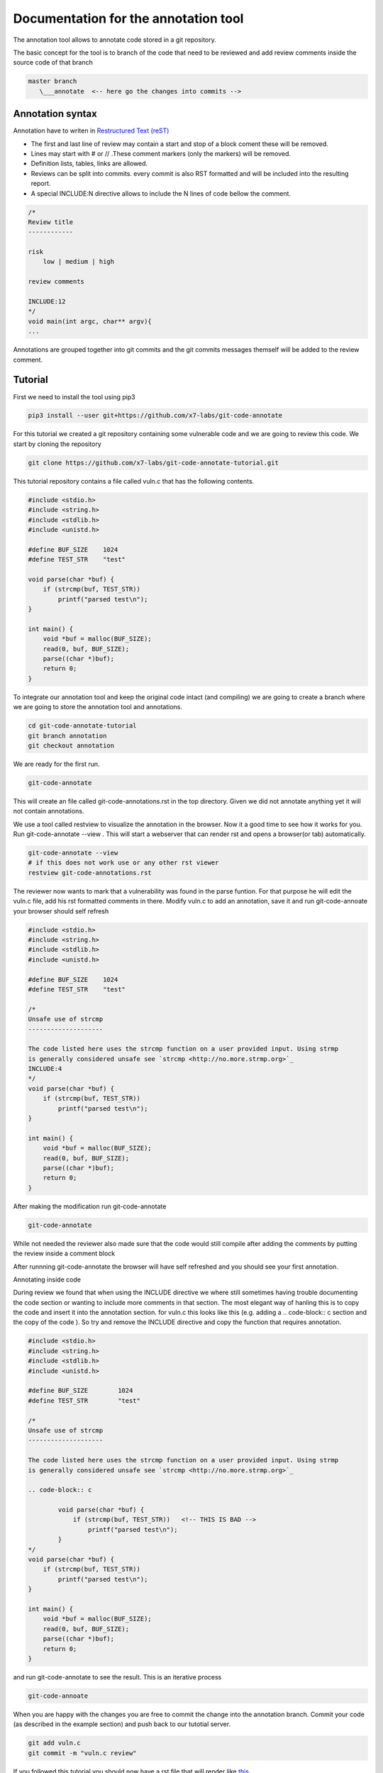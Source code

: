 Documentation for the annotation tool
-------------------------------------

The annotation tool allows to annotate code stored in a git repository.

The basic concept for the tool is to branch of the code that need to be reviewed and add review comments inside the source code of that branch


.. code-block::

    master branch
       \___annotate  <-- here go the changes into commits -->



Annotation syntax
=================

Annotation have to writen in `Restructured Text (reST) <https://thomas-cokelaer.info/tutorials/sphinx/rest_syntax.html>`_

* The first and last line of review may contain a start and stop of a block coment these will be removed.
* Lines may start with # or // .These comment markers (only the markers) will be removed.
* Definition lists, tables, links are allowed.
* Reviews can be split into commits. every commit is also RST formatted and will be included into the resulting report.
* A special INCLUDE:N directive allows to include the N lines of code bellow the comment.


.. code-block:: c

        /*
        Review title
        ------------

        risk
            low | medium | high

        review comments

        INCLUDE:12
        */
        void main(int argc, char** argv){
        ...

Annotations are grouped together into git commits and the git commits messages themself will be added to the review
comment.

Tutorial
========

First we need to install the tool using pip3

.. code-block:: sh

    pip3 install --user git+https://github.com/x7-labs/git-code-annotate


For this tutorial we created a git repository containing some vulnerable code and we are going to review this code. We start by cloning the repository

.. code-block:: sh

 git clone https://github.com/x7-labs/git-code-annotate-tutorial.git

This tutorial repository contains a file called vuln.c that has the following contents.

.. code-block:: c

        #include <stdio.h>
        #include <string.h>
        #include <stdlib.h>
        #include <unistd.h>

        #define BUF_SIZE    1024
        #define TEST_STR    "test"

        void parse(char *buf) {
            if (strcmp(buf, TEST_STR))
                printf("parsed test\n");
        }

        int main() {
            void *buf = malloc(BUF_SIZE);
            read(0, buf, BUF_SIZE);
            parse((char *)buf);
            return 0;
        }


To integrate our annotation tool and keep the original code intact (and compiling) we are going to create a branch where we are going to store the annotation tool and annotations.

.. code-block:: sh

    cd git-code-annotate-tutorial
    git branch annotation
    git checkout annotation


We are ready for the first run.

.. code-block:: sh

    git-code-annotate

This will create an file called git-code-annotations.rst in the top directory. Given we did not annotate anything yet it  will not contain annotations.

We use a tool called restview to visualize the annotation in the browser. Now it a good time to see how it works for you. Run  git-code-annotate --view . This will start a webserver that can render rst and opens a browser(or tab) automatically. 

.. code-block:: sh

        git-code-annotate --view
        # if this does not work use or any other rst viewer
        restview git-code-annotations.rst

The reviewer now wants to mark that a vulnerability was found in the parse funtion. For that purpose he will edit the vuln.c file, add his rst formatted comments in there.
Modify vuln.c to add an annotation, save it  and run git-code-annoate your browser should self refresh

.. code-block:: c

        #include <stdio.h>
        #include <string.h>
        #include <stdlib.h>
        #include <unistd.h>

        #define BUF_SIZE    1024
        #define TEST_STR    "test"
        
        /*
        Unsafe use of strcmp
        --------------------

        The code listed here uses the strcmp function on a user provided input. Using strmp
        is generally considered unsafe see `strcmp <http://no.more.strmp.org>`_
        INCLUDE:4
        */
        void parse(char *buf) {
            if (strcmp(buf, TEST_STR))
                printf("parsed test\n");
        }

        int main() {
            void *buf = malloc(BUF_SIZE);
            read(0, buf, BUF_SIZE);
            parse((char *)buf);
            return 0;
        }


After making the modification run git-code-annotate

.. code-block:: sh

    git-code-annotate

While not needed the reviewer also made sure that the code would still compile after adding the comments by putting
the review inside a comment block

After runnning git-code-annotate the browser will have self refreshed and you should see your first annotation.

Annotating inside code

During review we found that when using the INCLUDE directive we where still sometimes having trouble documenting the code section or wanting to include more comments
in that section. The most elegant way of hanling this is to copy the code and insert it into the annotation section. for vuln.c this looks like this (e.g. adding a .. code-block:: c section and the copy of the code ). So try and remove the INCLUDE directive and copy the function that requires annotation.

.. code-block:: c

        #include <stdio.h>
        #include <string.h>
        #include <stdlib.h>
        #include <unistd.h>

        #define BUF_SIZE	1024
        #define TEST_STR	"test"

        /*
        Unsafe use of strcmp
        --------------------

        The code listed here uses the strcmp function on a user provided input. Using strmp
        is generally considered unsafe see `strcmp <http://no.more.strmp.org>`_

        .. code-block:: c
        
                void parse(char *buf) {
                    if (strcmp(buf, TEST_STR))   <!-- THIS IS BAD -->
                        printf("parsed test\n");
                }
        */
        void parse(char *buf) {
            if (strcmp(buf, TEST_STR))
                printf("parsed test\n");
        }

        int main() {
            void *buf = malloc(BUF_SIZE);
            read(0, buf, BUF_SIZE);
            parse((char *)buf);
            return 0;
        }


and run git-code-annotate to see the result. This is an iterative process

.. code-block:: sh

    git-code-annoate

When you are happy with the changes you are free to commit the change into the annotation branch.
Commit your code (as described in the example section) and push back to our tutotial server. 

.. code-block:: c

    git add vuln.c
    git commit -m "vuln.c review"

If you followed this tutorial you should now have a rst file that will render like `this <https://github.com/x7-labs/git-code-annotate-tutorial/blob/demo/git_code_annotations.rst>`_

Configuration
=============

The annotation tool creates web links to the original hosted source code so that the reader can have able to have context on the annotation. To configure what url to use the annotate directory also read a configuration file stored in the root directory called .git-code-annoation.yml. 

Generate the initial configuration

.. code-block:: sh

        git-code-annotate --generate_config

For the tutorial above one needs to modify the base_url to point to github.

.. code-block:: sh

        config:
            branch_under_review: master
            base_url: "https://github.com/x7-labs/git-code-annotate-tutorial/blob/master/"

If you want to add the configuration to the repository this might create problems because the configuration will be viewed as an annotation. There are several ways around this. you can add the configuration
to the git repository *before* creating the annotation branch. Therefore the differences between the master branch and the annotation branch will only contain the differences. The second way to work around this problem is by making the commit in the annotation branch and commiting the message starting with "dev:" and making sure it is the first commit on the branch.

.. code-block:: sh

    git add .git-code-annoation.yml
    git commit -m "dev:modify configuration"

